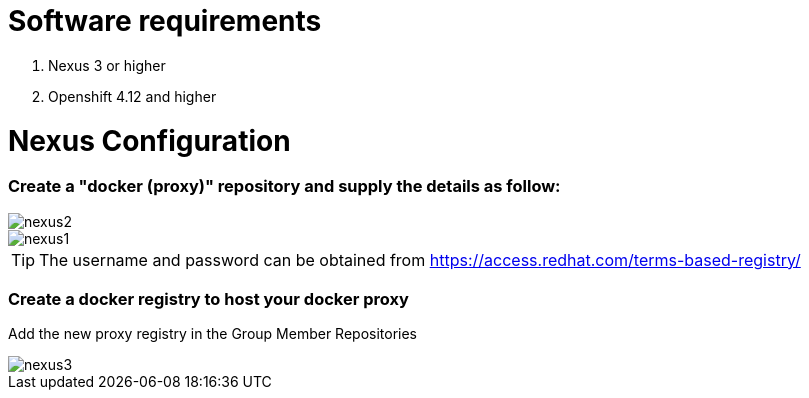 # Software requirements

1. Nexus 3 or higher
2. Openshift 4.12 and higher

# Nexus Configuration

### Create a "docker (proxy)" repository and supply the details as follow:

image::nexus2.png[]

image::nexus1.png[]


[TIP]
====
The username and password can be obtained from https://access.redhat.com/terms-based-registry/
====

### Create a docker registry to host your docker proxy

Add the new proxy registry in the Group Member Repositories

image::nexus3.png[]
